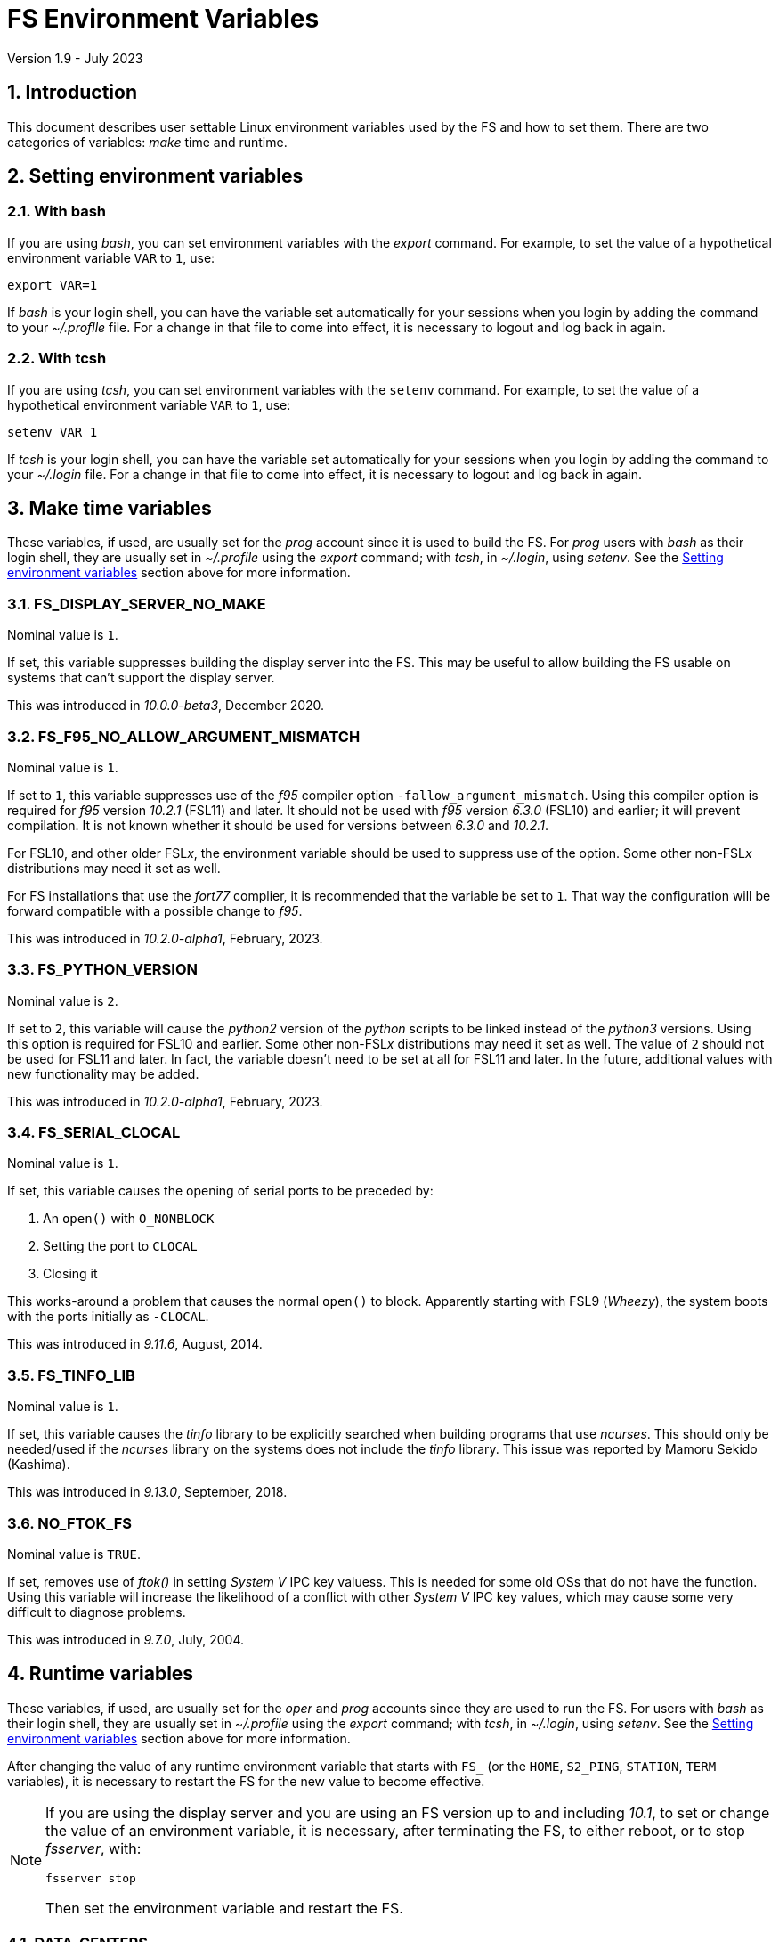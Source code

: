 //
// Copyright (c) 2020-2023 NVI, Inc.
//
// This file is part of VLBI Field System
// (see http://github.com/nvi-inc/fs).
//
// This program is free software: you can redistribute it and/or modify
// it under the terms of the GNU General Public License as published by
// the Free Software Foundation, either version 3 of the License, or
// (at your option) any later version.
//
// This program is distributed in the hope that it will be useful,
// but WITHOUT ANY WARRANTY; without even the implied warranty of
// MERCHANTABILITY or FITNESS FOR A PARTICULAR PURPOSE.  See the
// GNU General Public License for more details.
//
// You should have received a copy of the GNU General Public License
// along with this program. If not, see <http://www.gnu.org/licenses/>.
//

= FS Environment Variables
Version 1.9 - July 2023

:sectnums:

== Introduction

This document describes user settable Linux environment variables used
by the FS and how to set them. There are two categories of variables:
_make_ time and runtime.

// Some environment variables used internally are also listed.

== Setting environment variables

=== With bash

If you are using _bash_, you can set environment variables with the
_export_ command. For example, to set the value of a hypothetical
environment variable `VAR` to `1`, use:

  export VAR=1

If _bash_ is your login shell, you can have the variable set
automatically for your sessions when you login by adding the command
to your _~/.proflle_ file. For a change in that file to come into
effect, it is necessary to logout and log back in again.

=== With tcsh

If you are using _tcsh_, you can set environment variables with the
`setenv` command. For example, to  set the value of a hypothetical
environment variable `VAR` to `1`, use:

  setenv VAR 1

If _tcsh_ is your login shell, you can have the variable set
automatically for your sessions when you login by adding the command
to your _~/.login_ file. For a change in that file to come into
effect, it is necessary to logout and log back in again.

== Make time variables

These variables, if used, are usually set for the _prog_ account since
it is used to build the FS. For _prog_ users with _bash_ as their
login shell, they are usually set in _~/.profile_ using the _export_
command; with _tcsh_, in _~/.login_, using _setenv_. See the
<<Setting environment variables>> section above for more information.

=== FS_DISPLAY_SERVER_NO_MAKE

Nominal value is `1`.

If set, this variable suppresses building the display server into the
FS. This may be useful to allow building the FS usable on systems that
can't support the display server.

This was introduced in _10.0.0-beta3_, December 2020.

=== FS_F95_NO_ALLOW_ARGUMENT_MISMATCH

Nominal value is `1`.

If set to `1`, this variable suppresses use of the _f95_ compiler
option `-fallow_argument_mismatch`. Using this compiler option is
required for _f95_ version _10.2.1_ (FSL11) and later. It should not
be used with _f95_ version _6.3.0_ (FSL10) and earlier; it will
prevent compilation. It is not known whether it should be used for
versions between _6.3.0_ and _10.2.1_.

For FSL10, and other older FSL__x__, the environment variable should
be used to suppress use of the option. Some other non-FSL__x__
distributions may need it set as well.

For FS installations that use the _fort77_ complier, it is recommended
that the variable be set to `1`. That way the configuration will be
forward compatible with a possible change to _f95_.

This was introduced in _10.2.0-alpha1_, February, 2023.

=== FS_PYTHON_VERSION

Nominal value is `2`.

If set to `2`, this variable will cause the _python2_ version of the
_python_ scripts to be linked instead of the _python3_ versions.
Using this option is required for FSL10 and earlier. Some other
non-FSL__x__ distributions may need it set as well. The value of `2`
should not be used for FSL11 and later. In fact, the variable doesn't
need to be set at all for FSL11 and later. In the future, additional
values with new functionality may be added.

This was introduced in _10.2.0-alpha1_, February, 2023.

=== FS_SERIAL_CLOCAL

Nominal value is `1`.

If set, this variable causes the opening of serial ports to be
preceded by:

. An `open()` with `O_NONBLOCK`
. Setting the port to `CLOCAL`
. Closing it

This works-around a problem that causes the normal `open()` to block.
Apparently starting with FSL9 (_Wheezy_), the system boots with the
ports initially as `-CLOCAL`.

This was introduced in _9.11.6_, August, 2014.

=== FS_TINFO_LIB

Nominal value is `1`.

If set, this variable causes the _tinfo_ library to be explicitly
searched when building programs that use _ncurses_.  This should only
be needed/used if the _ncurses_ library on the systems does not
include the _tinfo_ library. This issue was reported by Mamoru Sekido
(Kashima).

This was introduced in _9.13.0_, September, 2018.

=== NO_FTOK_FS

Nominal value is `TRUE`.

If set, removes use of _ftok()_ in setting _System V_ IPC key valuess.
This is needed for some old OSs that do not have the function. Using
this variable will increase the likelihood of a conflict with other
_System V_ IPC key values, which may cause some very difficult to
diagnose problems.

This was introduced in _9.7.0_, July, 2004.

== Runtime variables

These variables, if used, are usually set for the _oper_ and _prog_
accounts since they are used to run the FS. For users with _bash_ as
their login shell, they are usually set in _~/.profile_ using the
_export_ command; with _tcsh_, in _~/.login_, using _setenv_. See the
<<Setting environment variables>> section above for more information.

After changing the value of any runtime environment variable that
starts with `FS_` (or the `HOME`, `S2_PING`, `STATION`, `TERM`
variables), it is necessary to restart the FS for the new value to
become effective.

[NOTE]
====

If you are using the display server and you are using an FS version up
to and including _10.1_, to set or change the value of an environment
variable, it is necessary, after terminating the FS, to either reboot,
or to stop _fsserver_, with:

  fsserver stop

Then set the environment variable and restart the FS.

====

=== DATA_CENTERS

Nominal value is a, space separated, list, of data centers. Supported
data centers are `BKG`, `CDDIS`, `HAYSTACK` (VGOS only), and `OPAR`.

This variable is used by _plog_ to determine the default data centers
to upload files to.

This was introduced in _9.11.18_, January 2016.

=== EDITOR

Possible values are any editor installed the system, this _may_ include:
_emacs_, _ex_, _nano_, _pico_, _vi_, and  _vim_.

Used by _pfmed_ as the editor run by the `ed` command.

This was introduced in _8.9.0_, circa 1995.

=== FESH_BKG_METHOD

Possible values are `ftp-ssl` or `ftp`. If nothing is specifed it
defaults to `ftp-ssl`.

If set, this changes the default access method for _bkg_ in _fesh_
to the specified value.

This was introduced in April 2022.

=== FESH_CDDIS_METHOD

Possible values are `ftp-ssl` or `https`. If nothing is specifed it
defaults to `ftp-ssl`.

If set, this changes the default access method for _cddis_ in _fesh_
to the specified value.

This was introduced in _10.0.0-beta3_, December 2020.

=== FESH_DATA_CENTER

Possible values are `bkg`, `cddis`, `opar` or `vlbeer`.

If set, this changes the default data center in _fesh_ to the
specified value.

This was introduced in _10.0.0-beta3_, December 2020.

=== FESH_EMAIL

Nominal value is an email address.

If set, this is used as the password in _fesh_ for the anonymous
FTP-SSL method for _cddis_.

This was introduced in _10.0.0-beta3_, December 2020.

=== FESH_GEO_CONT_CAL

Possible values are `on` or `off`

If set, the value is provided as the answer for the _drudg_ prompt for
continuous cal use for geodesy schedules.

IMPORTANT: Note that if it is set and _drudg_ does not prompt for this
value, the _drudg_ output files  will be incorrect and there may be no
clear indication of that.

This was introduced in _10.0.0-beta3_, December 2020.

=== FESH_GEO_CONT_CAL_POLARITY

Possible values are `0`, `1`, `2`, `3`, or `none`.

If set, the value is provided as the answer for the _drudg_ prompt for
the continuous cal polarity for geodesy schedules.

IMPORTANT: Note that if it is set and _drudg_ does not prompt for this
value, the _drudg_ output files  will be incorrect and there may be no
clear indication of that.

This was introduced in _10.0.0-beta3_, December 2020.

=== FESH_GEO_TPICD

Possible values are non-negative integers.

If set, the value is provided as the answer for the _drudg_ prompt for
the _tpicd_ interval for geodesy schedules.

IMPORTANT: Note that if it is set and _drudg_ does not prompt for this
value, the _drudg_ output files  will be incorrect and there may be no
clear indication of that.

This was introduced in _10.0.0-beta3_, December 2020.

=== FESH_GEO_USE_SETUP_PROC

Possible values are `yes` or `no`.

If set, the value is provided as the answer for the _drudg_ prompt for
the "`use setup_proc`" for geodesy schedules.

IMPORTANT: Note that if it is set and _drudg_ does not prompt for this
value, the _drudg_ output files  will be incorrect and there may be no
clear indication of that.

This was introduced in _10.1.0_, 2021.

=== FESH_GEO_VDIF_SINGLE_THREAD_PER_FILE

Possible values are `yes` or `no`.

If set, the value is provided as the answer for the _drudg_ prompt for
the "`VDIF single thread per file`" for geodesy schedules.

IMPORTANT: Note that if it is set and _drudg_ does not prompt for this
value, the _drudg_ output files  will be incorrect and there may be no
clear indication of that.

This was introduced in _10.1.0_, 2021.

=== FESH_GEO_VSI_ALIGN

Possible values are `0`, `1`, or `none`.

If set, the value is provided as the answer for the _drudg_ prompt for
using `vsi_align` for geodesy schedules.

IMPORTANT: Note that if it is set and _drudg_ does not prompt for this
value, the _drudg_ output files  will be incorrect and there may be no
clear indication of that.

This was introduced in _10.0.0-beta3_, December 2020.

=== FS_ANTCN_TERMINATION

Nominal value is `10`.

If set, this variable causes the FS, when terminating, to run _antcn_
in the mode defined by the value set. If not a positive integer, the
value will default to `10`. The intent is to give a way to signal to
the antenna that it should shutdown.

The _antcn_ termination mode (normally 10) must complete execution
promptly.  If it does not, termination of the FS may be delayed, which
can cause difficulties as well as frustration for the operator.  It is
recommended that if execution will take more than a fraction of
second, execution should be passed to another process that persists
after FS termination.  It may be necessary to coordinate with that
other process in the _antcn_ initialization mode to make sure there is
no conflict when the FS is restarted. Thanks to J. Quick (HartRAO) for
suggesting this.

This was introduced in _9.11.7_, February 2015.

=== FS_CHECK_NTP

Nominal value is `1`.

If this variable is set, the _fmset_ and _setcl_ programs will attempt
to check the status of NTP when run, reporting `sync'd`/`sync` or
`not{nbsp} sync'd`/`no_sync`.  This is not enabled by default in case
NTP is not available or for some reason the check is slow. If used and
an error is detected in either _fmset_ or _setcl_ or both, the check
will be disabled for the affected program until the next FS restart.
If the NTP status can't be determined it is shown as `unknown`.

This was introduced in _9.7.1_, September 2004.

=== FS_DBBC3_*

These are a family of environment variables. At the time of this
writing, they consisted of:

* `FS_DBBC3_BBCNNN_GAIN_USB_LSB_SWAP`
* `FS_DBBC3_BBCNNN_ON_OFF_SWAP`
* `FS_DBBC3_BBCNNN_TPI_USB_LSB_SWAP`
* `FS_DBBC3_BBC_GAIN_USB_LSB_SWAP`
* `FS_DBBC3_IFTPX_POLARITY0_ON_OFF_SWAP`
* `FS_DBBC3_IFTPX_POLARITY2_ON_OFF_SWAP`
* `FS_DBBC3_MULTICAST_BBC_ON_OFF_SWAP`
* `FS_DBBC3_MULTICAST_BBC_TPI_USB_LSB_SWAP`
* `FS_DBBC3_MULTICAST_CORE3H_POLARITY0_ON_OFF_SWAP`
* `FS_DBBC3_MULTICAST_CORE3H_POLARITY2_ON_OFF_SWAP`
* `FS_DBBC3_MULTICAST_CORE3H_TIME_ADD_SECONDS`
* `FS_DBBC3_MULTICAST_CORE3H_TIME_INCLUDED`
* `FS_DBBC3_MULTICAST_VERSION_ERROR_MINUTES`

They are covered in the
<<../releases/10/1/dbbc3_ops.adoc#_dbbc3_specific_environment_variables,DBBC3
specific environment variables>> appendix of the
<<../releases/10/1/dbbc3_ops.adoc#,FS DBBC3 Operations Manual>>.

They were introduced in _10.2-alpha3_.

=== FS_DISPLAY_SERVER

Nominal value is `on`.

If set to `off`, the display server is not enabled. For all other
values, and if not set at all, the display server is used.

CAUTION: This variable should be set the same, or not set, for all
accounts/sessions that use _fs_, _fsclient_, or _streamlog_, usually
just _oper_ and _prog_. There may be problems if there is a mismatch.

It must be set to `off` if `FS_DISPLAY_SERVER_NO_MAKE` was set when
the FS was _made_.

This was introduced in _9.13.0_, September 2018. Until _10.2-beta2_,
July 2023, it was `off` by default and only enabled display server use
if it was set to `on`.

=== FS_DISPLAY_SERVER_CONFIRM_TERMINATE

Nominal value is `on`.

If set to `off`, _oprin_ will not prompt for confirmation before
accepting the `terminate` command. For all other values, and if not
set at all, there will be a prompt to confirm termination.

The setting of this variable in the session that started the client,
with either _fs_ or _fsclient_, determines the behavior of _oprin_ for
that client.

TIP: For simplicity, it is recommended that this variable be set the
same, or not set, for all accounts/sessions that use _fs_ or
_fsclient_, usually just _oper_ and _prog_.

This was introduced in  _10.2-beta2_, July 2023. Before that there was
no way to avoid a confirmation prompt.

=== FS_ERROR_WAV

Nominal value is a path to a _.wav_ file.

If set, the value is taken as the path to _.wav_ file to play when an
error is reported. This can be used to increase the volume of the
alert used to report an error when it occurs.

This was introduced in _9.10.5_, October 2012.

=== FS_FLAGR_SUPPRESS_ANTCN_ERRORS

Nominal value is `1`.

If this variable is defined, _flagr_ will suppress reporting of errors
from _antcn_. It was introduced when a bug in _flagr_ was corrected so
that it would report these errors. In case that creates problems,
setting the variable can be used to temporarily restore the previous
behavior until the station implementation of _antcn_ can be fixed.

This was introduced in _9.11.6_, August 2014.

=== FS_GNPLT_SIZE

Nominal value is `8`.

If set, this overrides the default _gnplt_ font size of `8`.

This was introduced in _9.13.2_, September 2019.

=== FS_LO_ANTCN_MODE

Nominal value is a local _antcn_ mode, i.e., an integer greater than 99.

If set, the value is taken as the mode to run _antcn_ with to set the
local LO. The index of the LO to be set (numbering starting at `0`) is
passed as the value of fourth element of the run parameter array
(usually `ip[3]` in C).

This was introduced in _10.0.0-beta3_, December 2020.

=== FS_LO_CONFIG_ANTCN_MODE

Nominal value is a local _antcn_ mode, i.e., an integer greater than 99.

If set, the value is taken as the mode to run _antcn_ with from the
`lo_config` command (after all `lo=...` commands in an IF setup
procedure), to configure all the LOs in one step rather than one at a
time by `lo=...` commands. The `if_config` is added to the end of IF
setup procedure by _drudg_ if the `lo_config` keyword in `skedf.ctl`
is set to `yes`. It can be added manually to IF set-up procedures
written by hand.

This was introduced in _10.0.0-beta3_, December 2020.

=== FS_LOG_SIZE_WARNING

Nominal value is 100.

If set, the value will be used as the allowed size of a log file, in
MB, before a warning is issued when it is opened. In other words,
opening a log file that is already larger than this will generate a
warning.

Any non-negative integer up to 2^63^, noninclusive, is allowed. A
value is `0` will disable the warning entirely. If not set or the
contents of the environment variable do not decode properly, `100` is
used.

This was introduced in April 2021.

=== FS_ONOFF_SUPPRESS_ANTCN_ERRORS

Nominal value is `1`.

If this variable is defined, _onoff_ will suppress reporting of errors
from _antcn_. It was introduced when a bug in _onoff_ was corrected so
that it would report these errors. In case that creates problems,
setting the variable can be used to temporarily restore the previous
behavior until the station implementation of _antcn_ can be fixed.

This was introduced in March 2022.

=== FS_RDBE_MC_DISABLE

Nominal value is `1`.

If set to `1`, this will suppress attempting to receive RDBE multicast
data. This is useful for systems with R2DBEs to eliminate the (not
useful in this case) multicast errors from the log and the display.

This was introduced in January 2022.

=== FS_WAKEUP_WAV

Nominal value is a path to a _.wav_ file.

If set, the value is taken as the path to _.wav_ file to play when an
`wakeup` command is executed. This can be used to increase the volume
of the alert used to "`wake up`" the operator.

This was introduced in _9.10.5_, October 2012.

=== HOME

Used by _predict_ to determine where the _.predict_ directory of
default information is located.

This was introduced in _9.10.5_, October 2012.

=== LIST_DIR

Nominal value is a directory path, typically _/usr2/sched_.

If set, used by _fesh_ to determine where _drudg_ listing files are
placed, overriding use of the same directory as _.skd_ files.

This was introduced in _10.0.0-beta3_, December 2020.

=== NETRC_DIR

Nominal value is a directory path, possibly _/usr2/control_.

Used in _fesh_ and _plog_ to set a different directory then  _~_ for
the _.netrc_ file.

This was introduced in 10.0.0-beta2, July 2020.

=== PLOG_BKG_METHOD

Possible values are `ftp-ssl` or `ftp`. If nothing is specifed it
defaults to `ftp-ssl`.

If set, this changes the default access method for _bkg_ in _plog_
to the specified value.

This was introduced in April 2022.

=== PLOG_COMPRESSED_EXT

Nominal value is `bz2`.

If set to `gz`, it will override the default _bzip2_ compression to _gzip_.

This was introduced about in April 2021.

=== S2_PING

If set, S2 devices will be __ping__ed to verify connectivity before
opening them.

This was introduced in 9.3.204, December 1998.

=== STATION

Nominal value is the lowercase two-letter station code.

Used by _fesh_ and _plog_.

This was introduced in 9.11.18, January 2016.

=== TERM

Used by _predict_ to determine if running in an _xterm_.

Used by (not normally built) _rclco_ to determine if a terminal is in
use.

This was introduced in _9.10.5_, October 2012.

//== Used internally
//
//=== PATH
//
//Used internally by _fsserver_ to insert shims to intercept certain X11 programs when run by the user.
//
//=== FS_SERVER_LOG_FD
//
//Used by _fserver_ to pass the file descriptor to _ddout_ for  writing log entries.
//
//=== FS_CLIENT_PIPE_FD
//
//Used by _fsclient_ to receive commands from _oprin_.
